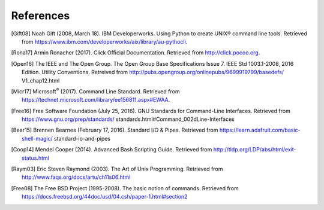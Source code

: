 References
##########

.. [Gift08] Noah Gift (2008, March 18). IBM Developerworks.
            Using Python to create UNIX® command line tools. Retrieved from
            https://www.ibm.com/developerworks/aix/library/au-pythocli.

.. [Rona17] Armin Ronacher (2017). Click Official Documentation.
            Retrieved from http://click.pocoo.org.

.. [Open16] The IEEE and The Open Group.
            The Open Group Base Specifications Issue 7.
            IEEE Std 1003.1-2008, 2016 Edition.
            Utility Conventions. Retreived from
            http://pubs.opengroup.org/onlinepubs/9699919799/basedefs/
            V1_chap12.html

.. [Micr17] Microsoft\ :sup:`®` (2017). Command Line Standard.
            Retrieved from
            https://technet.microsoft.com/library/ee156811.aspx#EWAA.

.. [Free16] Free Software Foundation (July 25, 2016).
            GNU Standards for Command-Line Interfaces.  Retrieved from
            https://www.gnu.org/prep/standards/
            standards.html#Command_002dLine-Interfaces

.. [Bear15] Brennen Bearnes (February 17, 2016). Standard I/O & Pipes.
            Retrieved from
            https://learn.adafruit.com/basic-shell-magic/
            standard-io-and-pipes

.. [Coop14] Mendel Cooper (2014). Advanced Bash Scripting Guide.
            Retrieved from
            http://tldp.org/LDP/abs/html/exit-status.html

.. [Raym03] Eric Steven Raymond (2003). The Art of Unix Programming.
            Retrieved from http://www.faqs.org/docs/artu/ch11s06.html

.. [Free08] The Free BSD Project (1995-2008). The basic notion of commands.
            Retrieved from
            https://docs.freebsd.org/44doc/usd/04.csh/paper-1.html#section2
